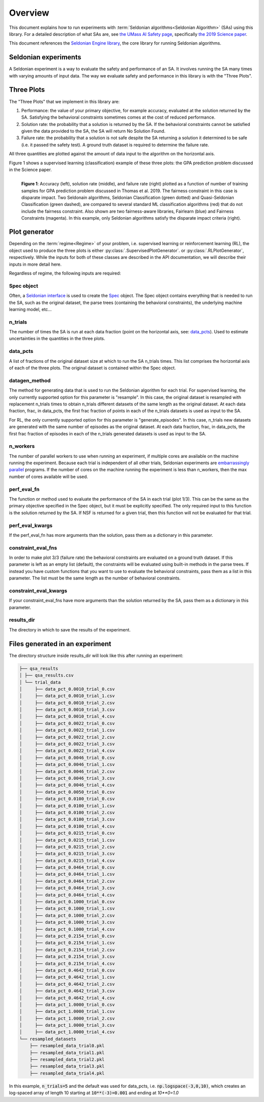 Overview
========

This document explains how to run experiments with :term:`Seldonian algorithms<Seldonian Algorithm>` (SAs) using this library. For a detailed description of what SAs are, see `the UMass AI Safety page <http://aisafety.cs.umass.edu/overview.html>`_, specifically `the 2019 Science paper <http://aisafety.cs.umass.edu/paper.html>`_. 

This document references the `Seldonian Engine library <https://seldonian-framework.github.io/Engine>`_, the core library for running Seldonian algorithms.  


Seldonian experiments
---------------------
A Seldonian experiment is a way to evaluate the safety and performance of an SA. It involves running the SA many times with varying amounts of input data.  The way we evaluate safety and performance in this library is with the "Three Plots".

Three Plots
-----------

The "Three Plots" that we implement in this library are:

1. Performance: the value of your primary objective, for example accuracy, evaluated at the solution returned by the SA. Satisfying the behavioral constraints sometimes comes at the cost of reduced performance. 
2. Solution rate: the probability that a solution is returned by the SA. If the behavioral constraints cannot be satisfied given the data provided to the SA, the SA will return No Solution Found.
3. Failure rate: the probability that a solution is not safe despite the SA returning a solution it determined to be safe (i.e. it passed the safety test). A  ground truth dataset is required to determine the failure rate. 

All three quantities are plotted against the amount of data input to the algorithm on the horizontal axis.  

Figure 1 shows a supervised learning (classification) example of these three plots: the GPA prediction problem discussed in the Science paper. 

.. figure:: _static/disparate_impact.png
   :width: 100 %
   :alt: disparate_impact
   :align: left

   **Figure 1**: Accuracy (left), solution rate (middle), and failure rate (right) plotted as a function of number of training samples for GPA prediction problem discussed in Thomas et al. 2019. The fairness constraint in this case is disparate impact. Two Seldonain algorithms, Seldonian Classification (green dotted) and Quasi-Seldonian Classification (green dashed), are compared to several standard ML classification algorithms (red) that do not include the fairness constraint. Also shown are two fairness-aware libraries, Fairlearn (blue) and Fairness Constraints (magenta). In this example, only Seldonian algorithms satisfy the disparate impact criteria (right). 



Plot generator
--------------

Depending on the :term:`regime<Regime>` of your problem, i.e. supervised learning or reinforcement learning (RL), the object used to produce the three plots is either :py:class:`.SupervisedPlotGenerator`. or :py:class:`.RLPlotGenerator`, respectively. While the inputs for both of these classes are described in the API documentation, we will describe their inputs in more detail here. 

Regardless of regime, the following inputs are required:

Spec object 
+++++++++++

Often, a `Seldonian interface <https://seldonian-toolkit.github.io/Engine/build/html/overview.html#interface>`_ is used to create the `Spec <https://seldonian-toolkit.github.io/Engine/build/html/overview.html#spec-object>`_ object. The Spec object contains everything that is needed to run the SA, such as the original dataset, the parse trees (containing the behavioral constraints), the underlying machine learning model, etc...

n_trials
++++++++
The number of times the SA is run at each data fraction (point on the horizontal axis, see: `data_pcts`_). Used to estimate uncertainties in the quantities in the three plots. 

data_pcts
+++++++++
A list of fractions of the original dataset size at which to run the SA n_trials times. This list comprises the horizontal axis of each of the three plots. The original dataset is contained within the Spec object. 

datagen_method
++++++++++++++
The method for generating data that is used to run the Seldonian algorithm for each trial. For supervised learning, the only currently supported option for this parameter is "resample". In this case, the original dataset is resampled with replacement n_trials times to obtain n_trials different datasets of the same length as the original dataset. At each data fraction, frac, in data_pcts, the first frac fraction of points in each of the n_trials datasets is used as input to the SA.

For RL, the only currently supported option for this parameter is "generate_episodes". In this case, n_trials new datasets are generated with the same number of episodes as the original dataset. At each data fraction, frac, in data_pcts, the first frac fraction of episodes in each of the n_trials generated datasets is used as input to the SA.


n_workers
+++++++++
The number of parallel workers to use when running an experiment, if multiple cores are available on the machine running the experiment. Because each trial is independent of all other trials, Seldonian experiments are `embarrassingly parallel <https://en.wikipedia.org/wiki/Embarrassingly_parallel>`_ programs. If the number of cores on the machine running the experiment is less than n_workers, then the max number of cores available will be used. 

	
perf_eval_fn
++++++++++++
The function or method used to evaluate the performance of the SA in each trial (plot 1/3). This can be the same as the primary objective specified in the Spec object, but it must be explicitly specified. The only required input to this function is the solution returned by the SA. If NSF is returned for a given trial, then this function will not be evaluated for that trial. 

perf_eval_kwargs
++++++++++++++++
If the perf_eval_fn has more arguments than the solution, pass them as a dictionary in this parameter.

constraint_eval_fns
+++++++++++++++++++
In order to make plot 3/3 (failure rate) the behavioral constraints are evaluated on a ground truth dataset. If this parameter is left as an empty list (default), the constraints will be evaluated using built-in methods in the parse trees. If instead you have custom functions that you want to use to evaluate the behavioral constraints, pass them as a list in this parameter. The list must be the same length as the number of behavioral constraints. 

constraint_eval_kwargs
++++++++++++++++++++++
If your constraint_eval_fns have more arguments than the solution returned by the SA, pass them as a dictionary in this parameter.


results_dir
+++++++++++
The directory in which to save the results of the experiment. 


Files generated in an experiment
--------------------------------

The directory structure inside results_dir will look like this after running an experiment:

.. code::

	├── qsa_results
	│ ├── qsa_results.csv
	│ └── trial_data
	│     ├── data_pct_0.0010_trial_0.csv
	│     ├── data_pct_0.0010_trial_1.csv
	│     ├── data_pct_0.0010_trial_2.csv
	│     ├── data_pct_0.0010_trial_3.csv
	│     ├── data_pct_0.0010_trial_4.csv
	│     ├── data_pct_0.0022_trial_0.csv
	│     ├── data_pct_0.0022_trial_1.csv
	│     ├── data_pct_0.0022_trial_2.csv
	│     ├── data_pct_0.0022_trial_3.csv
	│     ├── data_pct_0.0022_trial_4.csv
	│     ├── data_pct_0.0046_trial_0.csv
	│     ├── data_pct_0.0046_trial_1.csv
	│     ├── data_pct_0.0046_trial_2.csv
	│     ├── data_pct_0.0046_trial_3.csv
	│     ├── data_pct_0.0046_trial_4.csv
	│     ├── data_pct_0.0050_trial_0.csv
	│     ├── data_pct_0.0100_trial_0.csv
	│     ├── data_pct_0.0100_trial_1.csv
	│     ├── data_pct_0.0100_trial_2.csv
	│     ├── data_pct_0.0100_trial_3.csv
	│     ├── data_pct_0.0100_trial_4.csv
	│     ├── data_pct_0.0215_trial_0.csv
	│     ├── data_pct_0.0215_trial_1.csv
	│     ├── data_pct_0.0215_trial_2.csv
	│     ├── data_pct_0.0215_trial_3.csv
	│     ├── data_pct_0.0215_trial_4.csv
	│     ├── data_pct_0.0464_trial_0.csv
	│     ├── data_pct_0.0464_trial_1.csv
	│     ├── data_pct_0.0464_trial_2.csv
	│     ├── data_pct_0.0464_trial_3.csv
	│     ├── data_pct_0.0464_trial_4.csv
	│     ├── data_pct_0.1000_trial_0.csv
	│     ├── data_pct_0.1000_trial_1.csv
	│     ├── data_pct_0.1000_trial_2.csv
	│     ├── data_pct_0.1000_trial_3.csv
	│     ├── data_pct_0.1000_trial_4.csv
	│     ├── data_pct_0.2154_trial_0.csv
	│     ├── data_pct_0.2154_trial_1.csv
	│     ├── data_pct_0.2154_trial_2.csv
	│     ├── data_pct_0.2154_trial_3.csv
	│     ├── data_pct_0.2154_trial_4.csv
	│     ├── data_pct_0.4642_trial_0.csv
	│     ├── data_pct_0.4642_trial_1.csv
	│     ├── data_pct_0.4642_trial_2.csv
	│     ├── data_pct_0.4642_trial_3.csv
	│     ├── data_pct_0.4642_trial_4.csv
	│     ├── data_pct_1.0000_trial_0.csv
	│     ├── data_pct_1.0000_trial_1.csv
	│     ├── data_pct_1.0000_trial_2.csv
	│     ├── data_pct_1.0000_trial_3.csv
	│     ├── data_pct_1.0000_trial_4.csv
	└── resampled_datasets
	    ├── resampled_data_trial0.pkl
	    ├── resampled_data_trial1.pkl
	    ├── resampled_data_trial2.pkl
	    ├── resampled_data_trial3.pkl
	    ├── resampled_data_trial4.pkl

In this example, :code:`n_trials=5` and the default was used for data_pcts, i.e. :code:`np.logspace(-3,0,10)`, which creates an log-spaced array of length 10 starting at :code:`10**(-3)=0.001` and ending at `10**0=1.0`		

